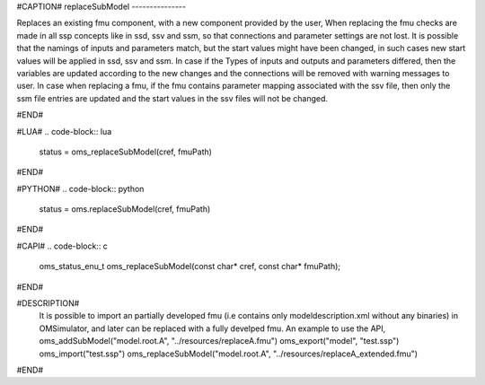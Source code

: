 #CAPTION#
replaceSubModel
---------------

Replaces an existing fmu component, with a new component provided by the user,
When replacing the fmu checks are made in all ssp concepts like in ssd, ssv and ssm, so that connections and parameter settings
are not lost. It is possible that the namings of inputs and parameters match, but the start values might have been changed,
in such cases new start values will be applied in ssd, ssv and ssm. In case if the Types of inputs and outputs and parameters
differed, then the variables are updated according to the new changes and the connections will be removed with warning messages to user.
In case when replacing a fmu, if the fmu contains parameter mapping associated with the ssv file, then only the ssm file entries
are updated and the start values in the ssv files will not be changed.

#END#

#LUA#
.. code-block:: lua

  status = oms_replaceSubModel(cref, fmuPath)

#END#

#PYTHON#
.. code-block:: python

  status = oms.replaceSubModel(cref, fmuPath)

#END#

#CAPI#
.. code-block:: c

  oms_status_enu_t oms_replaceSubModel(const char* cref, const char* fmuPath);

#END#


#DESCRIPTION#
  It is possible to import an partially developed fmu (i.e contains only modeldescription.xml without any binaries) in OMSimulator, and later can be replaced with a fully develped fmu. An example to use the API,
  oms_addSubModel("model.root.A", "../resources/replaceA.fmu")
  oms_export("model", "test.ssp")
  oms_import("test.ssp")
  oms_replaceSubModel("model.root.A", "../resources/replaceA_extended.fmu")

#END#
